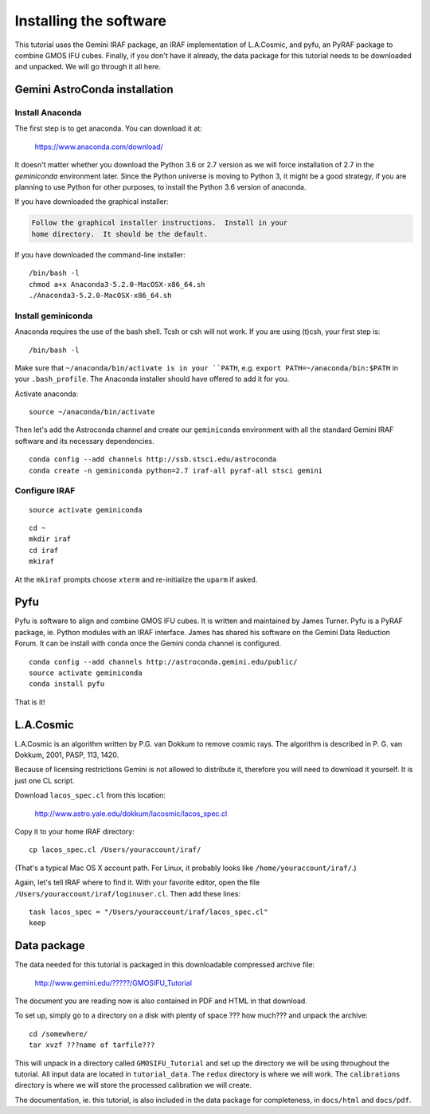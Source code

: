 .. installation.rst

.. _installation:

***********************
Installing the software
***********************

This tutorial uses the Gemini IRAF package, an IRAF implementation of
L.A.Cosmic, and pyfu, an PyRAF package to combine GMOS IFU cubes.  Finally,
if you don't have it already, the data package for this tutorial needs to be
downloaded and unpacked.   We will go through it all here.

Gemini AstroConda installation
==============================

Install Anaconda
----------------
The first step is to get anaconda.  You can download it at:

  `<https://www.anaconda.com/download/>`_

It doesn't matter whether you download the Python 3.6 or 2.7 version as we
will force installation of 2.7 in the `geminiconda` environment later.  Since
the Python universe is moving to Python 3, it might be a good strategy, if
you are planning to use Python for other purposes, to install the Python 3.6
version of anaconda.

If you have downloaded the graphical installer:

.. code-block:: text

    Follow the graphical installer instructions.  Install in your
    home directory.  It should be the default.

If you have downloaded the command-line installer:

.. highlight:: bash

::

    /bin/bash -l
    chmod a+x Anaconda3-5.2.0-MacOSX-x86_64.sh
    ./Anaconda3-5.2.0-MacOSX-x86_64.sh


Install geminiconda
-------------------
Anaconda requires the use of the bash shell.  Tcsh or csh will not work. If
you are using (t)csh, your first step is::

    /bin/bash -l

Make sure that ``~/anaconda/bin/activate is in your ``PATH``, e.g.
``export PATH=~/anaconda/bin:$PATH`` in your ``.bash_profile``.  The Anaconda
installer should have offered to add it for you.

Activate anaconda::

    source ~/anaconda/bin/activate

Then let's add the Astroconda channel and create our ``geminiconda``
environment with all the standard Gemini IRAF software and its necessary
dependencies.

::

    conda config --add channels http://ssb.stsci.edu/astroconda
    conda create -n geminiconda python=2.7 iraf-all pyraf-all stsci gemini

Configure IRAF
--------------

::

    source activate geminiconda

::

    cd ~
    mkdir iraf
    cd iraf
    mkiraf

At the ``mkiraf`` prompts choose ``xterm`` and re-initialize the ``uparm`` if
asked.


Pyfu
====
Pyfu is software to align and combine GMOS IFU cubes.  It is written and
maintained by James Turner.  Pyfu is a PyRAF package, ie. Python modules with
an IRAF interface.  James has shared his software on the Gemini Data Reduction
Forum.  It can be install with ``conda`` once the Gemini conda channel is
configured.

::

    conda config --add channels http://astroconda.gemini.edu/public/
    source activate geminiconda
    conda install pyfu

That is it!


L.A.Cosmic
==========
L.A.Cosmic is an algorithm written by P.G. van Dokkum to remove cosmic rays.
The algorithm is described in P. G. van Dokkum, 2001, PASP, 113, 1420.

Because of licensing restrictions Gemini is not allowed to distribute it,
therefore you will need to download it yourself.  It is just one CL script.

Download ``lacos_spec.cl`` from this location:

    `<http://www.astro.yale.edu/dokkum/lacosmic/lacos_spec.cl>`_

Copy it to your home IRAF directory::

    cp lacos_spec.cl /Users/youraccount/iraf/

(That's a typical Mac OS X account path.  For Linux, it probably looks like
``/home/youraccount/iraf/``.)

Again, let's tell IRAF where to find it.  With your favorite editor, open
the file ``/Users/youraccount/iraf/loginuser.cl``.  Then add these
lines::

    task lacos_spec = "/Users/youraccount/iraf/lacos_spec.cl"
    keep


.. _install-data-label:

Data package
============

.. todo:: Need data package tarball filename and URL for download.

The data needed for this tutorial is packaged in this downloadable
compressed archive file:

    `<http://www.gemini.edu/?????/GMOSIFU_Tutorial>`_

The document you are reading now is also contained in PDF and HTML in that
download.

To set up, simply go to a directory on a disk with plenty of space ??? how much???
and unpack the archive::

    cd /somewhere/
    tar xvzf ???name of tarfile???

This will unpack in a directory called ``GMOSIFU_Tutorial`` and set up the
directory we will be using throughout the tutorial.  All input data are
located in ``tutorial_data``.  The ``redux`` directory is where we will work.
The ``calibrations`` directory is where we will store the processed calibration
we will create.

The documentation, ie. this tutorial, is also included in the data package for
completeness, in ``docs/html`` and ``docs/pdf``.